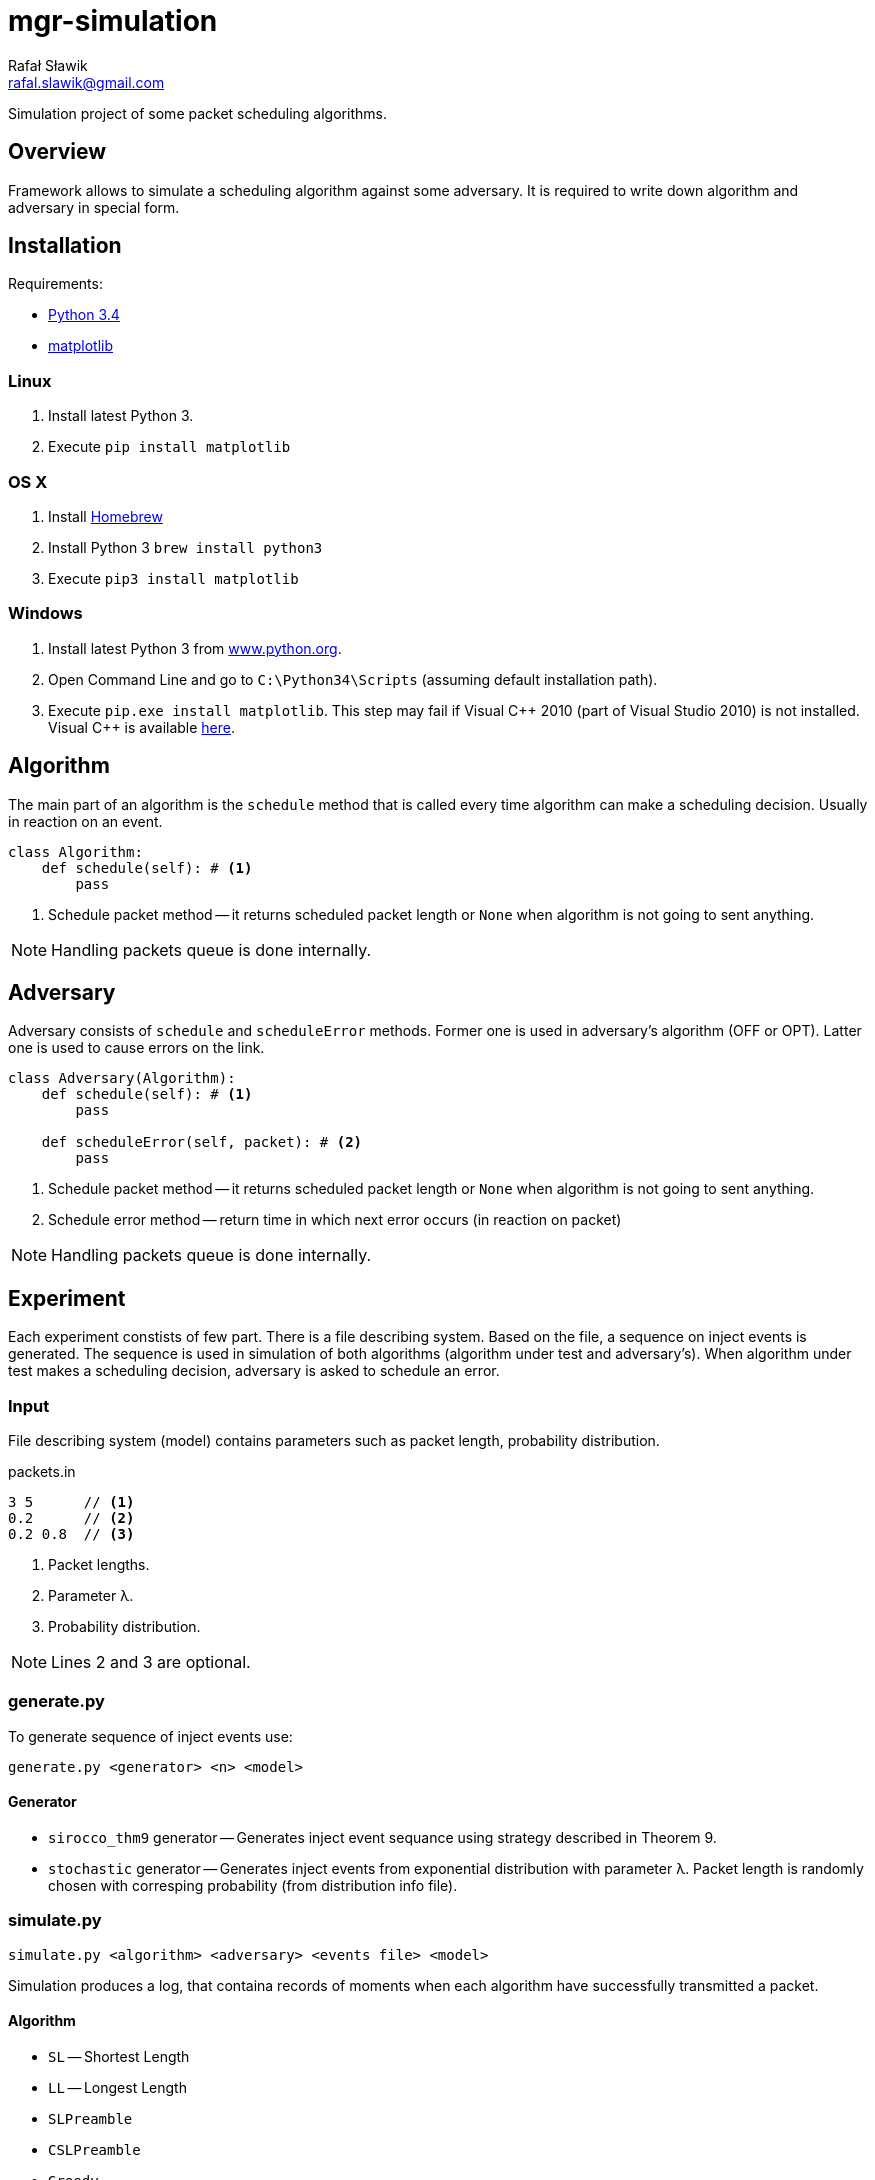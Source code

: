 = mgr-simulation
:icons: font
Rafał Sławik <rafal.slawik@gmail.com>

Simulation project of some packet scheduling algorithms.

== Overview

Framework allows to simulate a scheduling algorithm against some adversary.
It is required to write down algorithm and adversary in special form.

== Installation

Requirements:

* https://www.python.org/[Python 3.4]
* http://matplotlib.org/[matplotlib]

=== Linux

. Install latest Python 3.
. Execute `pip install matplotlib`

=== OS X

. Install http://brew.sh/[Homebrew]
. Install Python 3 `brew install python3`
. Execute `pip3 install matplotlib`

=== Windows

. Install latest Python 3 from https://www.python.org/[www.python.org].
. Open Command Line and go to `C:\Python34\Scripts` (assuming default installation path).
. Execute `pip.exe install matplotlib`.
  This step may fail if Visual $$C++$$ 2010 (part of Visual Studio 2010) is not installed.
  Visual C++ is available http://www.dobreprogramy.pl/Visual-C,Program,Windows,12107.html[here].

== Algorithm

The main part of an algorithm is the `schedule` method that is called every time algorithm can make a scheduling decision.
Usually in reaction on an event.

[source,python]
----
class Algorithm:
    def schedule(self): # <1>
        pass
----
<1> Schedule packet method -- it returns scheduled packet length or `None` when algorithm is not going to sent anything.

NOTE: Handling packets queue is done internally.

== Adversary

Adversary consists of `schedule` and `scheduleError` methods.
Former one is used in adversary's algorithm (OFF or OPT).
Latter one is used to cause errors on the link.

[source,python]
----
class Adversary(Algorithm):
    def schedule(self): # <1>
        pass

    def scheduleError(self, packet): # <2>
        pass
----
<1> Schedule packet method -- it returns scheduled packet length or `None` when algorithm is not going to sent anything.
<2> Schedule error method -- return time in which next error occurs (in reaction on packet)

NOTE: Handling packets queue is done internally.

== Experiment

Each experiment constists of few part.
There is a file describing system.
Based on the file, a sequence on inject events is generated.
The sequence is used in simulation of both algorithms (algorithm under test and adversary's).
When algorithm under test makes a scheduling decision, adversary is asked to schedule an error.

=== Input

File describing system (model) contains parameters such as packet length, probability distribution.

.packets.in
----
3 5      // <1>
0.2      // <2>
0.2 0.8  // <3>
----
<1> Packet lengths.
<2> Parameter &#955;.
<3> Probability distribution.

NOTE: Lines 2 and 3 are optional.

=== generate.py

To generate sequence of inject events use:

 generate.py <generator> <n> <model>

==== Generator

* `sirocco_thm9` generator -- Generates inject event sequance using strategy described in Theorem 9.
* `stochastic` generator -- Generates inject events from exponential distribution with parameter &#955;.
   Packet length is randomly chosen with corresping probability (from distribution info file).

=== simulate.py

 simulate.py <algorithm> <adversary> <events file> <model>

Simulation produces a log, that containa records of moments when each algorithm have successfully transmitted a packet.

==== Algorithm

* `SL` -- Shortest Length
* `LL` -- Longest Length
* `SLPreamble`
* `CSLPreamble`
* `Greedy`
* `Prudent`
* `ESLPreamble`

==== Adversary

* `SiroccoThm9` -- Adversary from Theorem 9
* `SiroccoThm11` -- Adversary from Theorem 11
* `Sirocco` -- Adversary from section 4.1 in paper
* `ESirocco` -- Adversary from part 3.2.1 in thesis

=== plot.py

 plot.py <log>

Draw a simple graph of ratio: (sent by alg up to time t) / (sent by adv up to time t) over time t.

== Changelog
* Januray 2015
** Visualization in matplotlib
* 18.11-20.11.2014
** Experiment can be performed with single command
** Algorithm implementation makes use of Python generators
** Simplified experiment recording
* 11.11-13.11.2014
** Greedy algorithm implementation
* 02.11-04.11.2014
** Experiments
* 26.10.2014
** Experiments
* 25.10.2014
** Framework modifications
* 24.10.2014
** Adversarial input generation
* 21.10.2014
** Attempt to perform first expermient
* 20.10.2014
** Stochastic input generation
** Shortest and Longest Length Algorithm implementation
* 11.10.2014
** Plot drawing
** Stochastic input generation
* 09.10.2014
** Plot drawing
* 08.10.2014
** Simulation framework
** Algorithm, Adversary, Event, Events ported to python3
* 06.10.2014
** created repository
